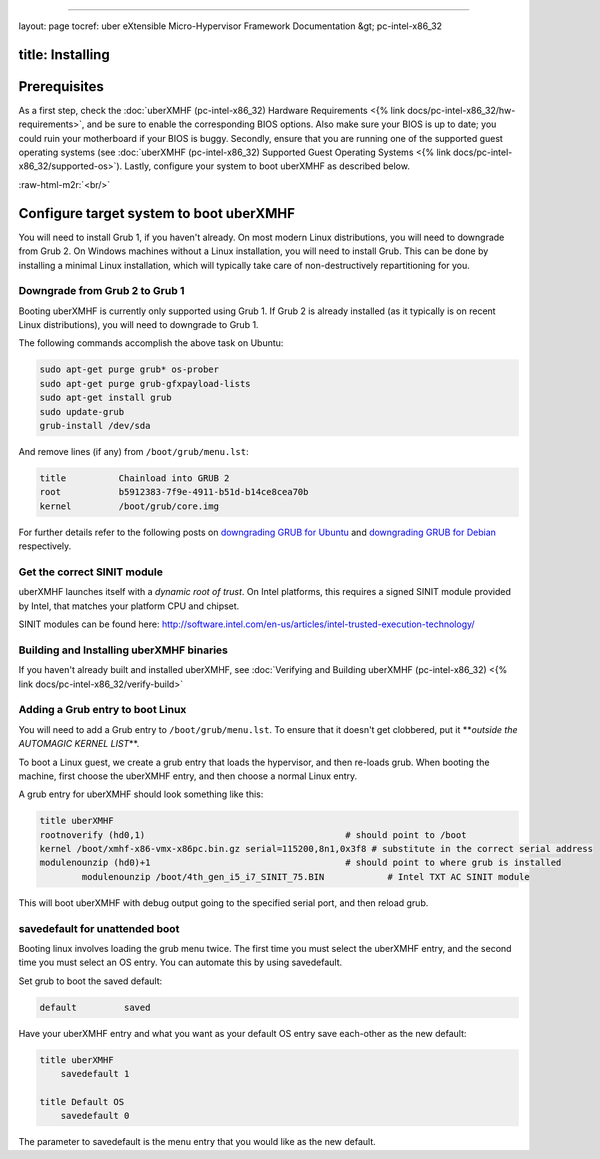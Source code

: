 .. role:: raw-html-m2r(raw)
   :format: html


----

layout: page
tocref: uber eXtensible Micro-Hypervisor Framework Documentation &gt; pc-intel-x86_32 

title: Installing
-----------------

Prerequisites
-------------

As a first step, check the :doc:`uberXMHF (pc-intel-x86_32) Hardware Requirements <{% link docs/pc-intel-x86_32/hw-requirements>`\ , and
be sure to enable the corresponding BIOS options. Also make sure your
BIOS is up to date; you could ruin your motherboard if your BIOS is
buggy. Secondly, ensure that you are running one of the supported 
guest operating systems (see :doc:`uberXMHF (pc-intel-x86_32) Supported Guest Operating Systems <{% link docs/pc-intel-x86_32/supported-os>`\ ).
Lastly, configure your system to boot uberXMHF as described below.

:raw-html-m2r:`<br/>`

Configure target system to boot uberXMHF
----------------------------------------

You will need to install Grub 1, if you haven't already. On most
modern Linux distributions, you will need to downgrade from Grub 2. On
Windows machines without a Linux installation, you will need to
install Grub. This can be done by installing a minimal Linux
installation, which will typically take care of non-destructively
repartitioning for you.

Downgrade from Grub 2 to Grub 1
^^^^^^^^^^^^^^^^^^^^^^^^^^^^^^^

Booting uberXMHF is currently only supported using Grub 1. If Grub 2 is already
installed (as it typically is on recent Linux distributions), you will
need to downgrade to Grub 1.

The following commands accomplish the above task on Ubuntu:

.. code-block::

   sudo apt-get purge grub* os-prober
   sudo apt-get purge grub-gfxpayload-lists
   sudo apt-get install grub
   sudo update-grub
   grub-install /dev/sda


And remove lines (if any) from ``/boot/grub/menu.lst``\ :

.. code-block::

   title          Chainload into GRUB 2
   root           b5912383-7f9e-4911-b51d-b14ce8cea70b
   kernel         /boot/grub/core.img


For further details refer to the following posts on `downgrading GRUB for Ubuntu <http://ubuntuforums.org/showthread.php?t=1298932>`_ and `downgrading GRUB for Debian <http://forums.debian.net/viewtopic.php?f=17&t=50132>`_ respectively.

Get the correct SINIT module
^^^^^^^^^^^^^^^^^^^^^^^^^^^^

uberXMHF launches itself with a *dynamic root of trust*. On Intel
platforms, this requires a signed SINIT module provided by Intel, that
matches your platform CPU and chipset.

SINIT modules can be found here:
http://software.intel.com/en-us/articles/intel-trusted-execution-technology/

Building and Installing uberXMHF binaries
^^^^^^^^^^^^^^^^^^^^^^^^^^^^^^^^^^^^^^^^^

If you haven't already built and installed uberXMHF, 
see :doc:`Verifying and Building uberXMHF (pc-intel-x86_32) <{% link docs/pc-intel-x86_32/verify-build>`

Adding a Grub entry to boot Linux
^^^^^^^^^^^^^^^^^^^^^^^^^^^^^^^^^

You will need to add a Grub entry to ``/boot/grub/menu.lst``. To ensure
that it doesn't get clobbered, put it **\ *outside the AUTOMAGIC KERNEL
LIST*\ **.

To boot a Linux guest, we create a grub entry that loads the
hypervisor, and then re-loads grub. When booting the machine, first
choose the uberXMHF entry, and then choose a normal Linux entry.

A grub entry for uberXMHF should look something like this:

.. code-block::

   title uberXMHF
   rootnoverify (hd0,1)                                      # should point to /boot
   kernel /boot/xmhf-x86-vmx-x86pc.bin.gz serial=115200,8n1,0x3f8 # substitute in the correct serial address
   modulenounzip (hd0)+1                                     # should point to where grub is installed
           modulenounzip /boot/4th_gen_i5_i7_SINIT_75.BIN            # Intel TXT AC SINIT module


This will boot uberXMHF with debug output going to the specified serial
port, and then reload grub.

savedefault for unattended boot
^^^^^^^^^^^^^^^^^^^^^^^^^^^^^^^

Booting linux involves loading the grub menu twice. The first time you
must select the uberXMHF entry, and the second time you must select an OS
entry. You can automate this by using savedefault.

Set grub to boot the saved default:

.. code-block::

   default         saved


Have your uberXMHF entry and what you want as your default OS entry save
each-other as the new default:

.. code-block::

   title uberXMHF
       savedefault 1

   title Default OS
       savedefault 0


The parameter to savedefault is the menu entry that you would like as
the new default.
